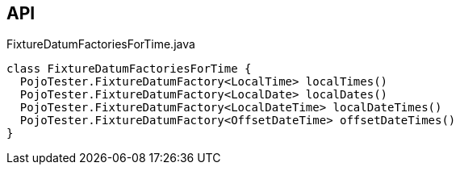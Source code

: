 :Notice: Licensed to the Apache Software Foundation (ASF) under one or more contributor license agreements. See the NOTICE file distributed with this work for additional information regarding copyright ownership. The ASF licenses this file to you under the Apache License, Version 2.0 (the "License"); you may not use this file except in compliance with the License. You may obtain a copy of the License at. http://www.apache.org/licenses/LICENSE-2.0 . Unless required by applicable law or agreed to in writing, software distributed under the License is distributed on an "AS IS" BASIS, WITHOUT WARRANTIES OR  CONDITIONS OF ANY KIND, either express or implied. See the License for the specific language governing permissions and limitations under the License.

== API

[source,java]
.FixtureDatumFactoriesForTime.java
----
class FixtureDatumFactoriesForTime {
  PojoTester.FixtureDatumFactory<LocalTime> localTimes()
  PojoTester.FixtureDatumFactory<LocalDate> localDates()
  PojoTester.FixtureDatumFactory<LocalDateTime> localDateTimes()
  PojoTester.FixtureDatumFactory<OffsetDateTime> offsetDateTimes()
}
----

